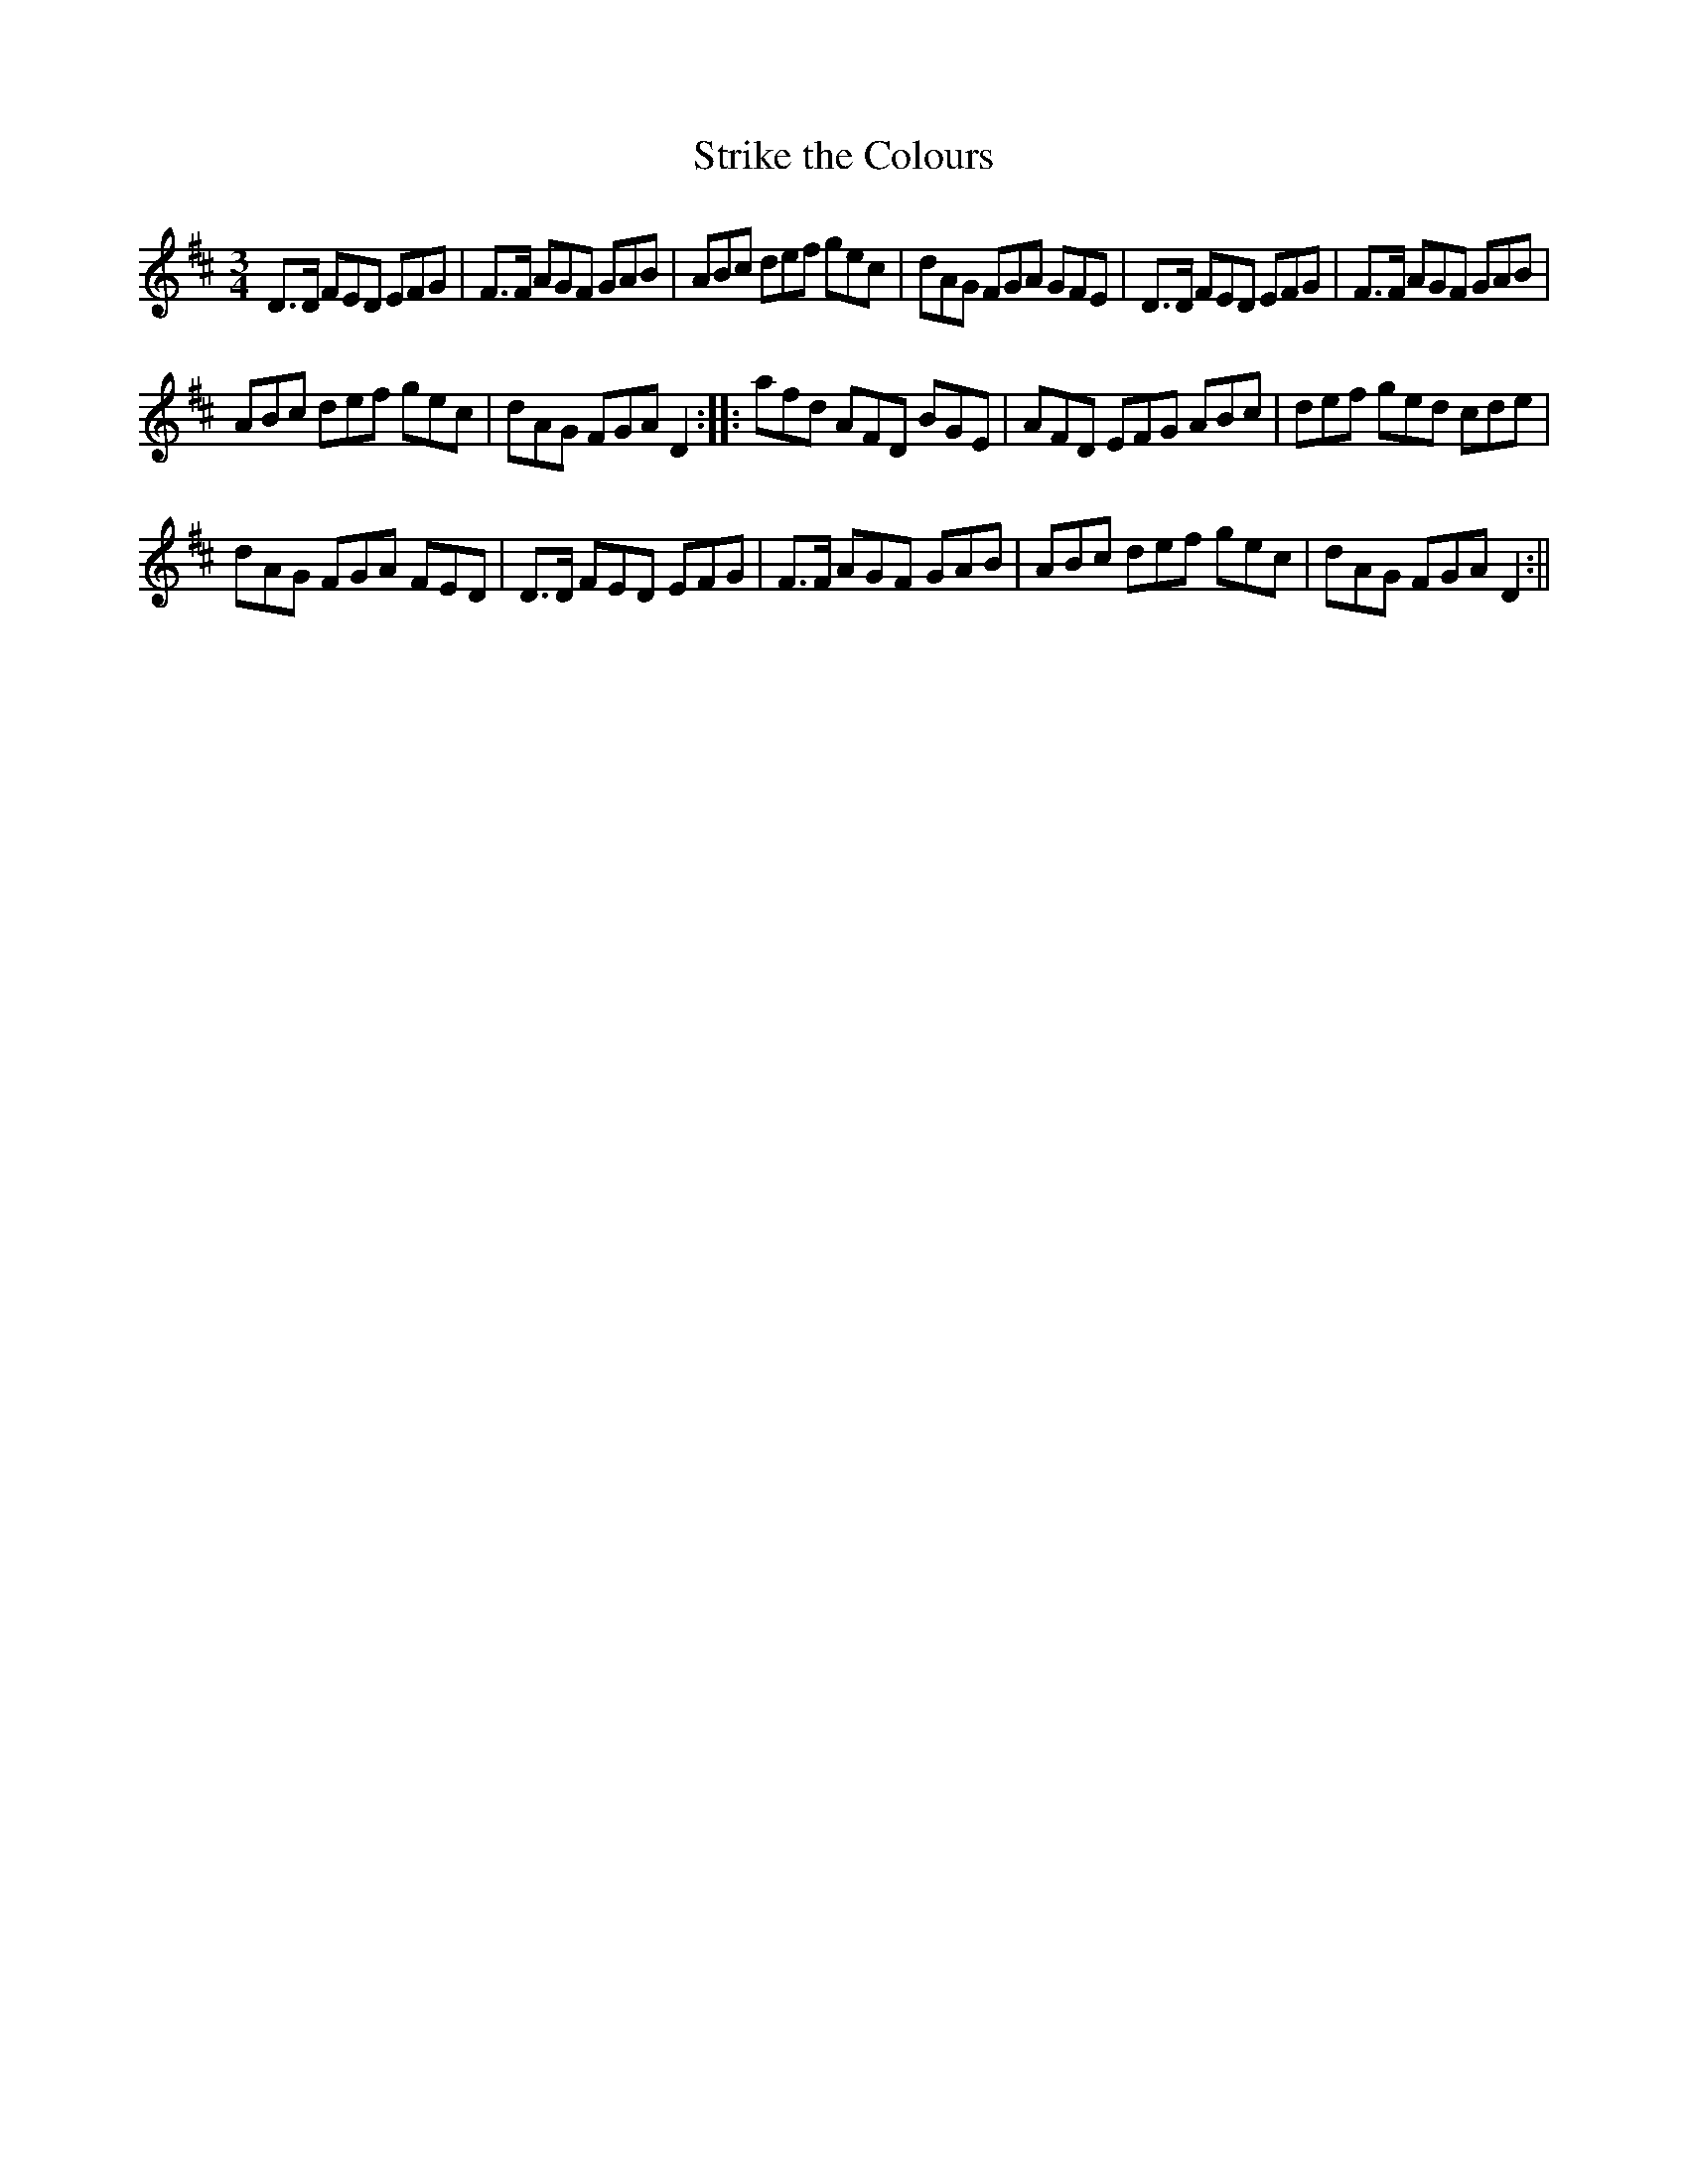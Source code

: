 X:1
T:Strike the Colours
M:3/4
L:1/8
B:Thompson's Compleat Collection of 200 Favourite Country Dances, vol. 2 (London, 1765)
Z:Transcribed and edited by Flynn Titford-Mock, 2007
Z:abc's:AK/Fiddler's Companion
K:D
D>D FED EFG|F>F AGF GAB|ABc def gec|dAG FGA GFE|D>D FED EFG|F>F AGF GAB|
ABc def gec|dAG FGA D2::afd AFD BGE|AFD EFG ABc|def ged cde|
dAG FGA FED|D>D FED EFG|F>F AGF GAB|ABc def gec|dAG FGA D2:||
